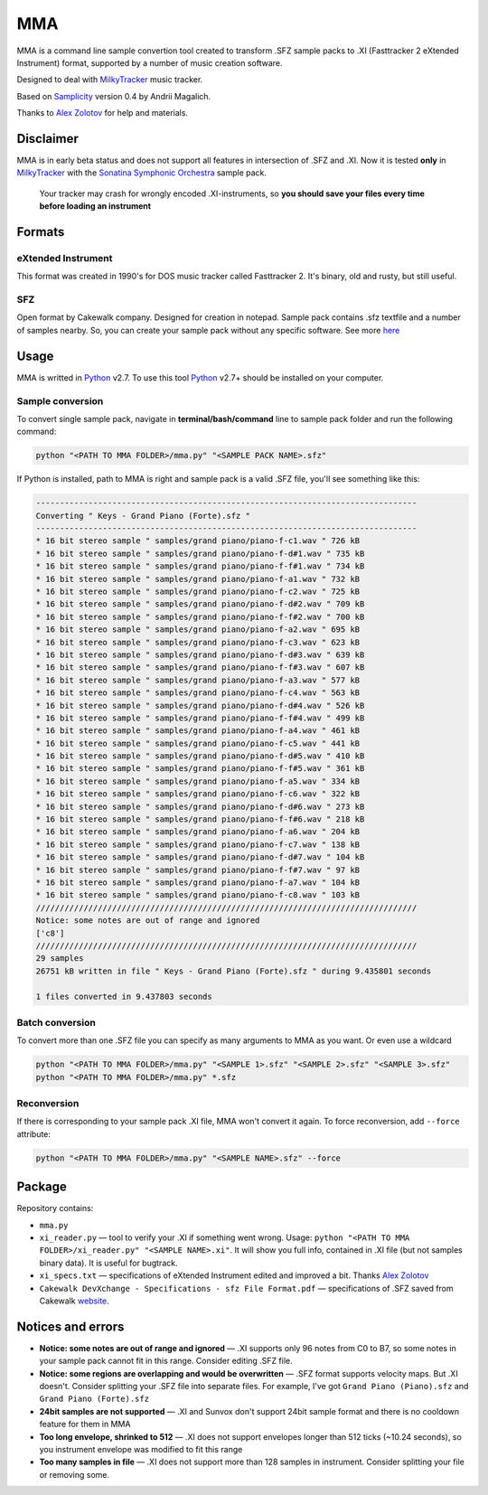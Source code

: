 
===
MMA
===

MMA is a command line sample convertion tool created
to transform .SFZ sample packs to .XI (Fasttracker 2 eXtended Instrument)
format, supported by a number of music creation software.

Designed to deal with MilkyTracker_ music tracker.

Based on Samplicity_ version 0.4 by Andrii Magalich.

Thanks to `Alex Zolotov`_ for help and materials.

Disclaimer
==========

MMA is in early beta status and does not support all features in
intersection of .SFZ and .XI.
Now it is tested **only** in MilkyTracker_ with the |SSO|_ sample
pack.

    Your tracker may crash for wrongly encoded .XI-instruments, so
    **you should save your files every time before loading an instrument**

Formats
=======

eXtended Instrument
-------------------

This format was created in 1990's for DOS
music tracker called Fasttracker 2. It's binary, old and rusty, but still
useful.

SFZ
---

Open format by Cakewalk company. Designed for creation in notepad. Sample pack
contains .sfz textfile and a number of samples nearby. So, you can create
your sample pack without any specific software. See more `here
<http://www.cakewalk.com/DevXchange/article.aspx?aid=108>`_

Usage
=====

MMA is writted in Python_ v2.7. To use this tool Python_ v2.7+ should be
installed on your computer.

Sample conversion
-----------------

To convert single sample pack, navigate in **terminal/bash/command** line to
sample pack folder and run the following command:

.. code-block:: bash

    python "<PATH TO MMA FOLDER>/mma.py" "<SAMPLE PACK NAME>.sfz"

If Python is installed, path to MMA is right and sample pack is a valid
.SFZ file, you'll see something like this:

.. code-block:: bash

    --------------------------------------------------------------------------------
    Converting " Keys - Grand Piano (Forte).sfz "
    --------------------------------------------------------------------------------
    * 16 bit stereo sample " samples/grand piano/piano-f-c1.wav " 726 kB
    * 16 bit stereo sample " samples/grand piano/piano-f-d#1.wav " 735 kB
    * 16 bit stereo sample " samples/grand piano/piano-f-f#1.wav " 734 kB
    * 16 bit stereo sample " samples/grand piano/piano-f-a1.wav " 732 kB
    * 16 bit stereo sample " samples/grand piano/piano-f-c2.wav " 725 kB
    * 16 bit stereo sample " samples/grand piano/piano-f-d#2.wav " 709 kB
    * 16 bit stereo sample " samples/grand piano/piano-f-f#2.wav " 700 kB
    * 16 bit stereo sample " samples/grand piano/piano-f-a2.wav " 695 kB
    * 16 bit stereo sample " samples/grand piano/piano-f-c3.wav " 623 kB
    * 16 bit stereo sample " samples/grand piano/piano-f-d#3.wav " 639 kB
    * 16 bit stereo sample " samples/grand piano/piano-f-f#3.wav " 607 kB
    * 16 bit stereo sample " samples/grand piano/piano-f-a3.wav " 577 kB
    * 16 bit stereo sample " samples/grand piano/piano-f-c4.wav " 563 kB
    * 16 bit stereo sample " samples/grand piano/piano-f-d#4.wav " 526 kB
    * 16 bit stereo sample " samples/grand piano/piano-f-f#4.wav " 499 kB
    * 16 bit stereo sample " samples/grand piano/piano-f-a4.wav " 461 kB
    * 16 bit stereo sample " samples/grand piano/piano-f-c5.wav " 441 kB
    * 16 bit stereo sample " samples/grand piano/piano-f-d#5.wav " 410 kB
    * 16 bit stereo sample " samples/grand piano/piano-f-f#5.wav " 361 kB
    * 16 bit stereo sample " samples/grand piano/piano-f-a5.wav " 334 kB
    * 16 bit stereo sample " samples/grand piano/piano-f-c6.wav " 322 kB
    * 16 bit stereo sample " samples/grand piano/piano-f-d#6.wav " 273 kB
    * 16 bit stereo sample " samples/grand piano/piano-f-f#6.wav " 218 kB
    * 16 bit stereo sample " samples/grand piano/piano-f-a6.wav " 204 kB
    * 16 bit stereo sample " samples/grand piano/piano-f-c7.wav " 138 kB
    * 16 bit stereo sample " samples/grand piano/piano-f-d#7.wav " 104 kB
    * 16 bit stereo sample " samples/grand piano/piano-f-f#7.wav " 97 kB
    * 16 bit stereo sample " samples/grand piano/piano-f-a7.wav " 104 kB
    * 16 bit stereo sample " samples/grand piano/piano-f-c8.wav " 103 kB
    ////////////////////////////////////////////////////////////////////////////////
    Notice: some notes are out of range and ignored
    ['c8']
    ////////////////////////////////////////////////////////////////////////////////
    29 samples
    26751 kB written in file " Keys - Grand Piano (Forte).sfz " during 9.435801 seconds

    1 files converted in 9.437803 seconds

Batch conversion
----------------

To convert more than one .SFZ file you can specify as many arguments to MMA as
you want. Or even use a wildcard

.. code-block:: bash

    python "<PATH TO MMA FOLDER>/mma.py" "<SAMPLE 1>.sfz" "<SAMPLE 2>.sfz" "<SAMPLE 3>.sfz"
    python "<PATH TO MMA FOLDER>/mma.py" *.sfz

Reconversion
------------

If there is corresponding to your sample pack .XI file, MMA won't convert it
again. To force reconversion, add ``--force`` attribute:

.. code-block:: bash

    python "<PATH TO MMA FOLDER>/mma.py" "<SAMPLE NAME>.sfz" --force

Package
=======

Repository contains:

- ``mma.py``
- ``xi_reader.py`` — tool to verify your .XI if something went wrong. Usage: ``python "<PATH TO MMA FOLDER>/xi_reader.py" "<SAMPLE NAME>.xi"``. It will show you full info, contained in .XI file (but not samples binary data). It is useful for bugtrack.
- ``xi_specs.txt`` — specifications of eXtended Instrument edited and improved a bit. Thanks `Alex Zolotov`_
- ``Cakewalk DevXchange - Specifications - sfz File Format.pdf`` — specifications of .SFZ saved from Cakewalk `website <http://www.cakewalk.com/DevXchange/article.aspx?aid=108>`_.

Notices and errors
==================

- **Notice: some notes are out of range and ignored** — .XI supports only 96 notes from C0 to B7, so some notes in your sample pack cannot fit in this range. Consider editing .SFZ file.
- **Notice: some regions are overlapping and would be overwritten** — .SFZ format supports velocity maps. But .XI doesn't. Consider splitting your .SFZ file into separate files. For example, I've got ``Grand Piano (Piano).sfz`` and ``Grand Piano (Forte).sfz``
- **24bit samples are not supported** — .XI and Sunvox don't support 24bit sample format and there is no cooldown feature for them in MMA
- **Too long envelope, shrinked to 512** — .XI does not support envelopes longer than 512 ticks (~10.24 seconds), so you instrument envelope was modified to fit this range
- **Too many samples in file** — .XI does not support more than 128 samples in instrument. Consider splitting your file or removing some.

.. _MilkyTracker: http://milkytracker.org/
.. _Samplicity: https://github.com/ckald/Samplicity/
.. _Alex Zolotov: http://www.warmplace.ru/
.. _Python: https://www.python.org/

.. |SSO| replace:: Sonatina Symphonic Orchestra
.. _SSO: http://sso.mattiaswestlund.net/


